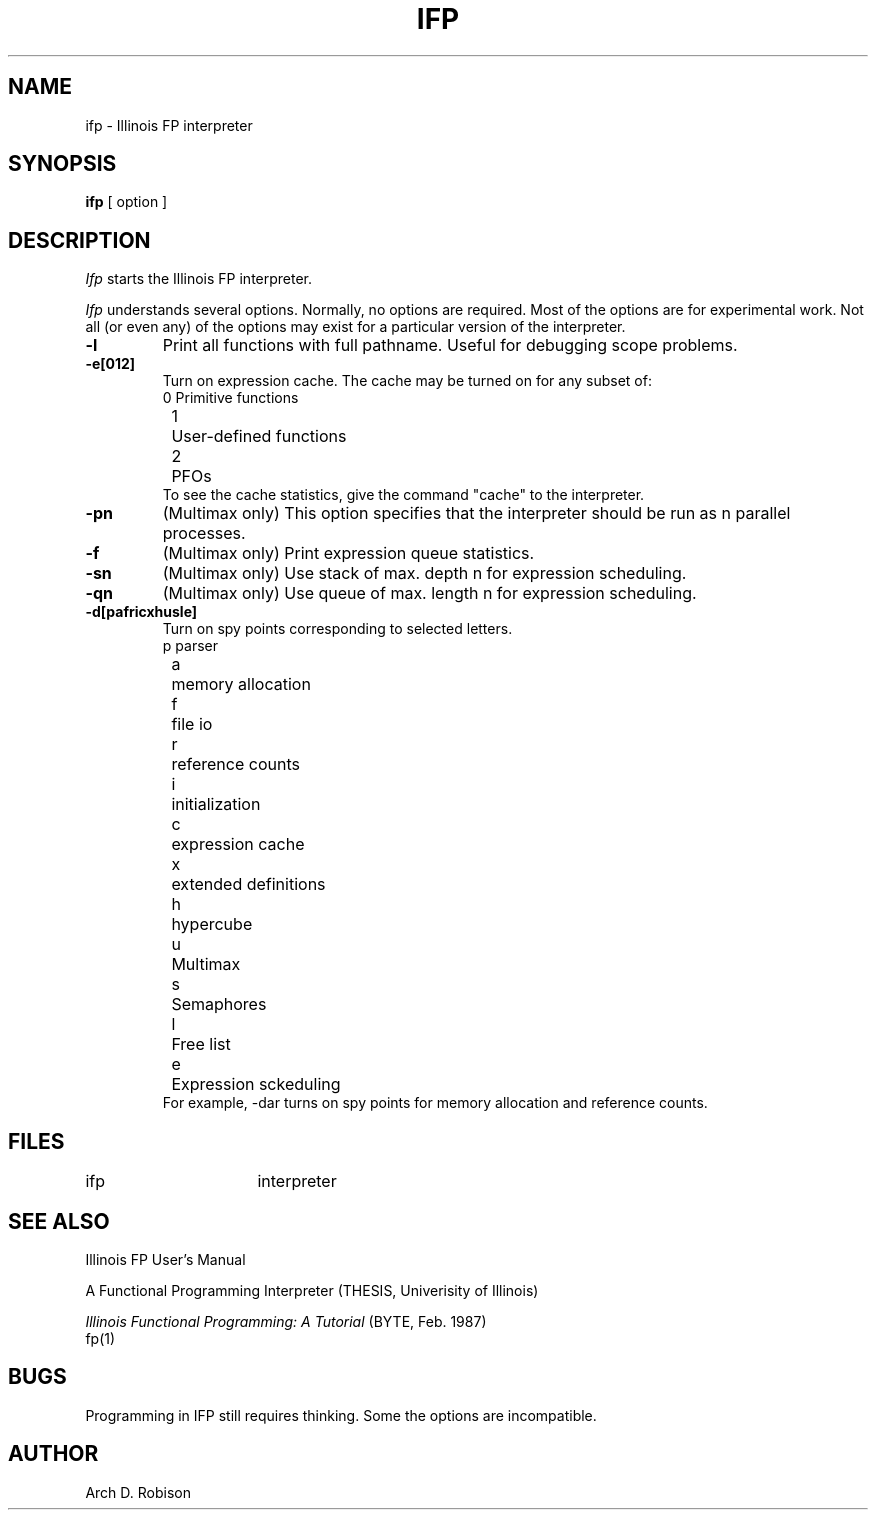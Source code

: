 .TH IFP 1 "Jan 28, 1987"
.UC 4
.SH NAME
ifp \- Illinois FP interpreter 
.SH SYNOPSIS
.B ifp
[ option ] 
.SH DESCRIPTION
.I Ifp
starts the Illinois FP interpreter.
.PP
.I Ifp
understands several options.  Normally, no options are required.
Most of the options are for experimental work.  
Not all (or even any) of the options may
exist for a particular version of the interpreter.
.TP
.B \-l
Print all functions with full pathname.  
Useful for debugging scope problems.
.TP
.B \-e[012]
Turn on expression cache.  The cache may be turned on for any subset of:
.nf
	0	Primitive functions
	1	User-defined functions
	2	PFOs
.fi
To see the cache statistics, give the command "cache" to the interpreter.
.TP
.B \-pn
(Multimax only) This option specifies that the interpreter should be run
as n parallel processes.
.TP
.B \-f
(Multimax only) Print expression queue statistics.
.TP 
.B  \-sn
(Multimax only) Use stack of max. depth n for expression scheduling.
.TP
.B \-qn
(Multimax only) Use queue of max. length n for expression scheduling.
.TP
.B \-d[pafricxhusle]
Turn on spy points corresponding to selected letters.
.nf
	p	parser
	a	memory allocation
	f	file io
	r	reference counts
	i	initialization
	c	expression cache
	x	extended definitions
	h	hypercube
	u	Multimax
	s	Semaphores
	l	Free list
	e	Expression sckeduling
.fi
For example, -dar turns on spy points for memory allocation and 
reference counts.
.SH FILES
.ta \w'/usr/local/lib/lib*.a\ \ 'u
ifp	interpreter 
.br
.SH "SEE ALSO"
Illinois FP User's Manual
.sp 2
A Functional Programming Interpreter (THESIS, Univerisity of Illinois) 
.sp 2
.ul
Illinois Functional Programming: A Tutorial 
(BYTE, Feb. 1987)
.br
fp(1)
.SH BUGS
Programming in IFP still requires thinking.  Some the options are incompatible.
.SH AUTHOR
Arch D. Robison
